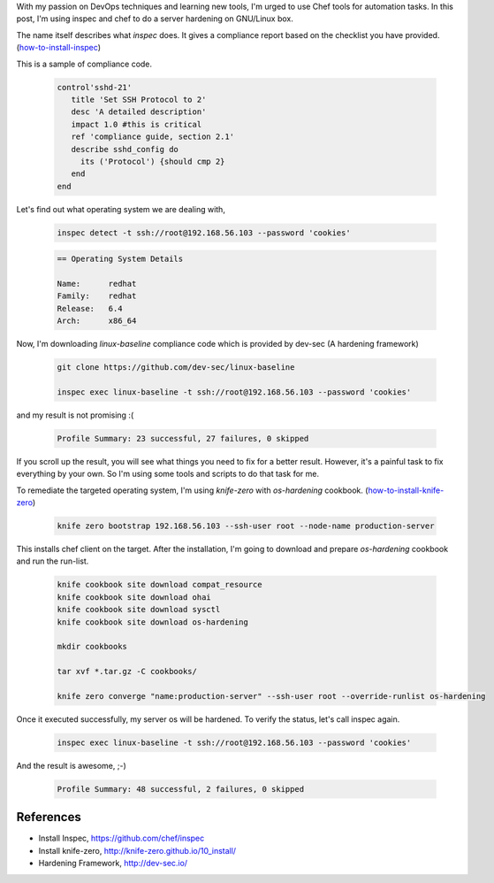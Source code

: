 .. title: GNU/Linux Server Hardening with Chef & Inspec
.. slug: gnulinux-server-hardening-with-chef-inspec
.. date: 2017-06-19 00:29:11 UTC+05:30
.. tags: Automation,DevOps 
.. category: tech
.. link: 
.. description: 
.. type: text


With my passion on DevOps techniques and learning new tools, I'm urged to use Chef tools for automation tasks. In this post, I'm using inspec and chef to do a server hardening on GNU/Linux box.

The name itself describes what `inspec` does. It gives a compliance report based on the checklist you have provided. (how-to-install-inspec_)

.. _how-to-install-inspec: https://github.com/chef/inspec 

This is a sample of compliance code.

 .. code-block:: Ruby

		control'sshd-21'
		   title 'Set SSH Protocol to 2'
		   desc 'A detailed description'
		   impact 1.0 #this is critical
		   ref 'compliance guide, section 2.1'
		   describe sshd_config do
		     its ('Protocol') {should cmp 2}
		   end
		end

 .. TEASER_END

Let's find out what operating system we are dealing with,

 .. code-block:: Bash

		inspec detect -t ssh://root@192.168.56.103 --password 'cookies'

 .. code-block:: console
		
		== Operating System Details

		Name:      redhat
		Family:    redhat
		Release:   6.4
		Arch:      x86_64

Now, I'm downloading `linux-baseline` compliance code which is provided by dev-sec (A hardening framework)

 .. code-block:: Bash

		git clone https://github.com/dev-sec/linux-baseline

		inspec exec linux-baseline -t ssh://root@192.168.56.103 --password 'cookies'


and my result is not promising :(

 .. code-block:: console

		Profile Summary: 23 successful, 27 failures, 0 skipped

If you scroll up the result, you will see what things you need to fix for a better result. However, it's a painful task to fix everything by your own. So I'm using some tools and scripts to do that task for me.

To remediate the targeted operating system, I'm using `knife-zero` with `os-hardening` cookbook. (how-to-install-knife-zero_)

.. _how-to-install-knife-zero: http://knife-zero.github.io/10_install/

 .. code-block:: Bash

		knife zero bootstrap 192.168.56.103 --ssh-user root --node-name production-server

This installs chef client on the target. After the installation, I'm going to download and prepare `os-hardening` cookbook and run the run-list.

 .. code-block:: Bash

		 knife cookbook site download compat_resource
		 knife cookbook site download ohai
		 knife cookbook site download sysctl
		 knife cookbook site download os-hardening

		 mkdir cookbooks

		 tar xvf *.tar.gz -C cookbooks/

		 knife zero converge "name:production-server" --ssh-user root --override-runlist os-hardening


Once it executed successfully, my server os will be hardened. To verify the status, let's call inspec again.

 .. code-block:: Bash
		
		 inspec exec linux-baseline -t ssh://root@192.168.56.103 --password 'cookies'
   
And the result is awesome, ;-)

 .. code-block:: console

		Profile Summary: 48 successful, 2 failures, 0 skipped

References
----------

* Install Inspec, https://github.com/chef/inspec

* Install knife-zero, http://knife-zero.github.io/10_install/

* Hardening Framework, http://dev-sec.io/
